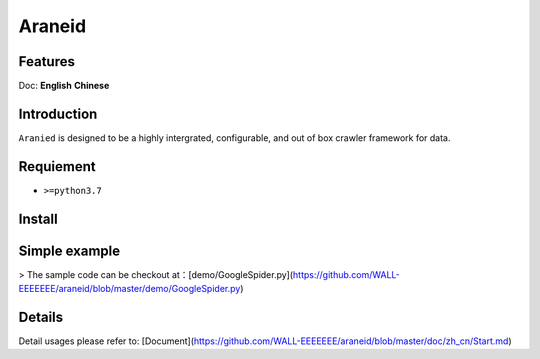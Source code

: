Araneid
=======


=================
Features
=================
.. todolist::
    .. todo::
       Supports multiple protocols including short connections (HTTP protocol) and long connections (real-time) (WebSocket, Socket protocol) for data collection.
    .. todo::
       Full asyncio support
    .. todo::
       Provides a more user-friendly request concurrency control.
    .. todo::
       Offers comprehensive and high-performance signal processing support.
 



Doc: **English** **Chinese**

=================
Introduction
=================

``Aranied`` is designed to be a  highly intergrated, configurable, and out of box crawler framework for data.


=================
Requiement
=================
* ``>=python3.7``

=================
Install
=================

.. code-block:: bash
    pip3 install git+https://github.com/WALL-EEEEEEE/araneid

=================
Simple  example
=================

.. code-block:: python
    # save as GoogleSpider.py
    from araneid.crawlers.default import DefaultCrawler  # 引入默认的爬虫类
    from araneid.network.http import HttpRequest, HttpResponse
    from araneid.annotation import CrawlerCliRunner


    @CrawlerCliRunner  # Make this script is runnable under cli
    class GoogleSpider(DefaultCrawler):  # Class name corresponding with file name is recommended.
        name = 'GoogleSpider'  # Define the spider name

        # Initialize start requests 
        def start_requests(self):
            req = HttpRequest(url='http://www.google.com', callbacks=[self.parse])  # generate the request and bind response to a specific parser( `GoogleSpider.parse` here). 
            yield req  # yield the request to the engine

        # Define a parser
        def parse(self, response:HttpResponse):
            status = response.status_code  # Get status code of your http request
            url = response.request.uri  # Get url of your http request
            content = response.text # Access your http response content
            if status == 200:  # If it succeeded?
                print('Get content from ' + url + ":<" + content + '>')

> The sample code can be checkout at：[demo/GoogleSpider.py](https://github.com/WALL-EEEEEEE/araneid/blob/master/demo/GoogleSpider.py)

.. code-block:: bash
    # Run
    araneid run GoogleSpider.py
    # Expected output as bellow
    Get content from http://www.google.com:<<!doctype html><html itemscope="" itemtype="http://schema.org/WebPage" lang="zh-TW"><head><meta content="text/html; charset=UTF-8" http-equiv="Content-Type"><meta content="/images/branding/googleg/1x/googleg_standard_color_128dp.png" itemprop="image"><title>Google</title>...</html>

=================
Details
=================

Detail usages please refer to: [Document](https://github.com/WALL-EEEEEEE/araneid/blob/master/doc/zh_cn/Start.md)


